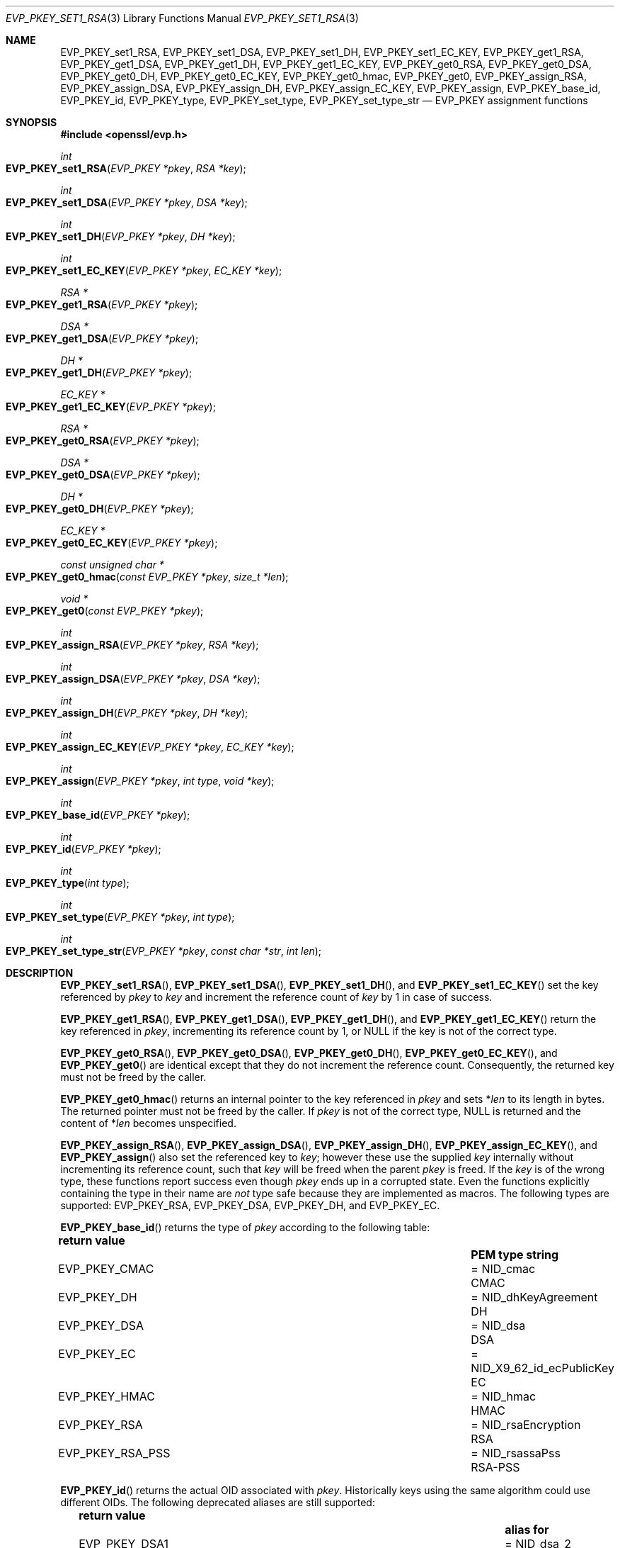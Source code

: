 .\" $OpenBSD: EVP_PKEY_set1_RSA.3,v 1.24 2024/12/09 11:25:25 schwarze Exp $
.\" full merge up to: OpenSSL 99d63d46 Oct 26 13:56:48 2016 -0400
.\"
.\" This file is a derived work.
.\" The changes are covered by the following Copyright and license:
.\"
.\" Copyright (c) 2019, 2020, 2023 Ingo Schwarze <schwarze@openbsd.org>
.\"
.\" Permission to use, copy, modify, and distribute this software for any
.\" purpose with or without fee is hereby granted, provided that the above
.\" copyright notice and this permission notice appear in all copies.
.\"
.\" THE SOFTWARE IS PROVIDED "AS IS" AND THE AUTHOR DISCLAIMS ALL WARRANTIES
.\" WITH REGARD TO THIS SOFTWARE INCLUDING ALL IMPLIED WARRANTIES OF
.\" MERCHANTABILITY AND FITNESS. IN NO EVENT SHALL THE AUTHOR BE LIABLE FOR
.\" ANY SPECIAL, DIRECT, INDIRECT, OR CONSEQUENTIAL DAMAGES OR ANY DAMAGES
.\" WHATSOEVER RESULTING FROM LOSS OF USE, DATA OR PROFITS, WHETHER IN AN
.\" ACTION OF CONTRACT, NEGLIGENCE OR OTHER TORTIOUS ACTION, ARISING OUT OF
.\" OR IN CONNECTION WITH THE USE OR PERFORMANCE OF THIS SOFTWARE.
.\"
.\" The original file was written by Dr. Stephen Henson <steve@openssl.org>.
.\" Copyright (c) 2002, 2015, 2016 The OpenSSL Project.  All rights reserved.
.\"
.\" Redistribution and use in source and binary forms, with or without
.\" modification, are permitted provided that the following conditions
.\" are met:
.\"
.\" 1. Redistributions of source code must retain the above copyright
.\"    notice, this list of conditions and the following disclaimer.
.\"
.\" 2. Redistributions in binary form must reproduce the above copyright
.\"    notice, this list of conditions and the following disclaimer in
.\"    the documentation and/or other materials provided with the
.\"    distribution.
.\"
.\" 3. All advertising materials mentioning features or use of this
.\"    software must display the following acknowledgment:
.\"    "This product includes software developed by the OpenSSL Project
.\"    for use in the OpenSSL Toolkit. (http://www.openssl.org/)"
.\"
.\" 4. The names "OpenSSL Toolkit" and "OpenSSL Project" must not be used to
.\"    endorse or promote products derived from this software without
.\"    prior written permission. For written permission, please contact
.\"    openssl-core@openssl.org.
.\"
.\" 5. Products derived from this software may not be called "OpenSSL"
.\"    nor may "OpenSSL" appear in their names without prior written
.\"    permission of the OpenSSL Project.
.\"
.\" 6. Redistributions of any form whatsoever must retain the following
.\"    acknowledgment:
.\"    "This product includes software developed by the OpenSSL Project
.\"    for use in the OpenSSL Toolkit (http://www.openssl.org/)"
.\"
.\" THIS SOFTWARE IS PROVIDED BY THE OpenSSL PROJECT ``AS IS'' AND ANY
.\" EXPRESSED OR IMPLIED WARRANTIES, INCLUDING, BUT NOT LIMITED TO, THE
.\" IMPLIED WARRANTIES OF MERCHANTABILITY AND FITNESS FOR A PARTICULAR
.\" PURPOSE ARE DISCLAIMED.  IN NO EVENT SHALL THE OpenSSL PROJECT OR
.\" ITS CONTRIBUTORS BE LIABLE FOR ANY DIRECT, INDIRECT, INCIDENTAL,
.\" SPECIAL, EXEMPLARY, OR CONSEQUENTIAL DAMAGES (INCLUDING, BUT
.\" NOT LIMITED TO, PROCUREMENT OF SUBSTITUTE GOODS OR SERVICES;
.\" LOSS OF USE, DATA, OR PROFITS; OR BUSINESS INTERRUPTION)
.\" HOWEVER CAUSED AND ON ANY THEORY OF LIABILITY, WHETHER IN CONTRACT,
.\" STRICT LIABILITY, OR TORT (INCLUDING NEGLIGENCE OR OTHERWISE)
.\" ARISING IN ANY WAY OUT OF THE USE OF THIS SOFTWARE, EVEN IF ADVISED
.\" OF THE POSSIBILITY OF SUCH DAMAGE.
.\"
.Dd $Mdocdate: December 9 2024 $
.Dt EVP_PKEY_SET1_RSA 3
.Os
.Sh NAME
.Nm EVP_PKEY_set1_RSA ,
.Nm EVP_PKEY_set1_DSA ,
.Nm EVP_PKEY_set1_DH ,
.Nm EVP_PKEY_set1_EC_KEY ,
.Nm EVP_PKEY_get1_RSA ,
.Nm EVP_PKEY_get1_DSA ,
.Nm EVP_PKEY_get1_DH ,
.Nm EVP_PKEY_get1_EC_KEY ,
.Nm EVP_PKEY_get0_RSA ,
.Nm EVP_PKEY_get0_DSA ,
.Nm EVP_PKEY_get0_DH ,
.Nm EVP_PKEY_get0_EC_KEY ,
.Nm EVP_PKEY_get0_hmac ,
.Nm EVP_PKEY_get0 ,
.Nm EVP_PKEY_assign_RSA ,
.Nm EVP_PKEY_assign_DSA ,
.Nm EVP_PKEY_assign_DH ,
.Nm EVP_PKEY_assign_EC_KEY ,
.Nm EVP_PKEY_assign ,
.Nm EVP_PKEY_base_id ,
.Nm EVP_PKEY_id ,
.Nm EVP_PKEY_type ,
.Nm EVP_PKEY_set_type ,
.Nm EVP_PKEY_set_type_str
.\" The function X509_certificate_type(3) is intentionally undocumented
.\" and scheduled for deletion from the library.  BoringSSL already
.\" deleted it and OpenSSL deprecates it in version 3.0.
.\" The following constants are also intentionally undocumented
.\" because they are only used by that function:
.\" EVP_PK_DH EVP_PK_DSA EVP_PK_EC EVP_PK_RSA
.\" EVP_PKS_DSA EVP_PKS_EC EVP_PKS_RSA
.\" EVP_PKT_ENC EVP_PKT_EXCH EVP_PKT_EXP EVP_PKT_SIGN
.Nd EVP_PKEY assignment functions
.Sh SYNOPSIS
.In openssl/evp.h
.Ft int
.Fo EVP_PKEY_set1_RSA
.Fa "EVP_PKEY *pkey"
.Fa "RSA *key"
.Fc
.Ft int
.Fo EVP_PKEY_set1_DSA
.Fa "EVP_PKEY *pkey"
.Fa "DSA *key"
.Fc
.Ft int
.Fo EVP_PKEY_set1_DH
.Fa "EVP_PKEY *pkey"
.Fa "DH *key"
.Fc
.Ft int
.Fo EVP_PKEY_set1_EC_KEY
.Fa "EVP_PKEY *pkey"
.Fa "EC_KEY *key"
.Fc
.Ft RSA *
.Fo EVP_PKEY_get1_RSA
.Fa "EVP_PKEY *pkey"
.Fc
.Ft DSA *
.Fo EVP_PKEY_get1_DSA
.Fa "EVP_PKEY *pkey"
.Fc
.Ft DH *
.Fo EVP_PKEY_get1_DH
.Fa "EVP_PKEY *pkey"
.Fc
.Ft EC_KEY *
.Fo EVP_PKEY_get1_EC_KEY
.Fa "EVP_PKEY *pkey"
.Fc
.Ft RSA *
.Fo EVP_PKEY_get0_RSA
.Fa "EVP_PKEY *pkey"
.Fc
.Ft DSA *
.Fo EVP_PKEY_get0_DSA
.Fa "EVP_PKEY *pkey"
.Fc
.Ft DH *
.Fo EVP_PKEY_get0_DH
.Fa "EVP_PKEY *pkey"
.Fc
.Ft EC_KEY *
.Fo EVP_PKEY_get0_EC_KEY
.Fa "EVP_PKEY *pkey"
.Fc
.Ft const unsigned char *
.Fo EVP_PKEY_get0_hmac
.Fa "const EVP_PKEY *pkey"
.Fa "size_t *len"
.Fc
.Ft void *
.Fo EVP_PKEY_get0
.Fa "const EVP_PKEY *pkey"
.Fc
.Ft int
.Fo EVP_PKEY_assign_RSA
.Fa "EVP_PKEY *pkey"
.Fa "RSA *key"
.Fc
.Ft int
.Fo EVP_PKEY_assign_DSA
.Fa "EVP_PKEY *pkey"
.Fa "DSA *key"
.Fc
.Ft int
.Fo EVP_PKEY_assign_DH
.Fa "EVP_PKEY *pkey"
.Fa "DH *key"
.Fc
.Ft int
.Fo EVP_PKEY_assign_EC_KEY
.Fa "EVP_PKEY *pkey"
.Fa "EC_KEY *key"
.Fc
.Ft int
.Fo EVP_PKEY_assign
.Fa "EVP_PKEY *pkey"
.Fa "int type"
.Fa "void *key"
.Fc
.Ft int
.Fo EVP_PKEY_base_id
.Fa "EVP_PKEY *pkey"
.Fc
.Ft int
.Fo EVP_PKEY_id
.Fa "EVP_PKEY *pkey"
.Fc
.Ft int
.Fo EVP_PKEY_type
.Fa "int type"
.Fc
.Ft int
.Fo EVP_PKEY_set_type
.Fa "EVP_PKEY *pkey"
.Fa "int type"
.Fc
.Ft int
.Fo EVP_PKEY_set_type_str
.Fa "EVP_PKEY *pkey"
.Fa "const char *str"
.Fa "int len"
.Fc
.Sh DESCRIPTION
.Fn EVP_PKEY_set1_RSA ,
.Fn EVP_PKEY_set1_DSA ,
.Fn EVP_PKEY_set1_DH ,
and
.Fn EVP_PKEY_set1_EC_KEY
set the key referenced by
.Fa pkey
to
.Fa key
and increment the reference count of
.Fa key
by 1 in case of success.
.Pp
.Fn EVP_PKEY_get1_RSA ,
.Fn EVP_PKEY_get1_DSA ,
.Fn EVP_PKEY_get1_DH ,
and
.Fn EVP_PKEY_get1_EC_KEY
return the key referenced in
.Fa pkey ,
incrementing its reference count by 1, or
.Dv NULL
if the key is not of the correct type.
.Pp
.Fn EVP_PKEY_get0_RSA ,
.Fn EVP_PKEY_get0_DSA ,
.Fn EVP_PKEY_get0_DH ,
.Fn EVP_PKEY_get0_EC_KEY ,
and
.Fn EVP_PKEY_get0
are identical except that they do not increment the reference count.
Consequently, the returned key must not be freed by the caller.
.Pp
.Fn EVP_PKEY_get0_hmac
returns an internal pointer to the key referenced in
.Fa pkey
and sets
.Pf * Fa len
to its length in bytes.
The returned pointer must not be freed by the caller.
If
.Fa pkey
is not of the correct type,
.Dv NULL
is returned and the content of
.Pf * Fa len
becomes unspecified.
.Pp
.Fn EVP_PKEY_assign_RSA ,
.Fn EVP_PKEY_assign_DSA ,
.Fn EVP_PKEY_assign_DH ,
.Fn EVP_PKEY_assign_EC_KEY ,
and
.Fn EVP_PKEY_assign
also set the referenced key to
.Fa key ;
however these use the supplied
.Fa key
internally without incrementing its reference count, such that
.Fa key
will be freed when the parent
.Fa pkey
is freed.
If the
.Fa key
is of the wrong type, these functions report success even though
.Fa pkey
ends up in a corrupted state.
Even the functions explicitly containing the type in their name are
.Em not
type safe because they are implemented as macros.
The following types are supported:
.Dv EVP_PKEY_RSA ,
.Dv EVP_PKEY_DSA ,
.Dv EVP_PKEY_DH ,
and
.Dv EVP_PKEY_EC .
.Pp
.Fn EVP_PKEY_base_id
returns the type of
.Fa pkey
according to the following table:
.Pp
.Bl -column -compact -offset 2n EVP_PKEY_RSA_PSS NID_X9_62_id_ecPublicKey
.It Sy return value      Ta                               Ta Sy PEM type string
.It Dv EVP_PKEY_CMAC     Ta = Dv NID_cmac                 Ta CMAC
.It Dv EVP_PKEY_DH       Ta = Dv NID_dhKeyAgreement       Ta DH
.It Dv EVP_PKEY_DSA      Ta = Dv NID_dsa                  Ta DSA
.It Dv EVP_PKEY_EC       Ta = Dv NID_X9_62_id_ecPublicKey Ta EC
.It Dv EVP_PKEY_HMAC     Ta = Dv NID_hmac                 Ta HMAC
.It Dv EVP_PKEY_RSA      Ta = Dv NID_rsaEncryption        Ta RSA
.It Dv EVP_PKEY_RSA_PSS  Ta = Dv NID_rsassaPss            Ta RSA-PSS
.El
.Pp
.Fn EVP_PKEY_id
returns the actual OID associated with
.Fa pkey .
Historically keys using the same algorithm could use different OIDs.
The following deprecated aliases are still supported:
.Pp
.Bl -column -compact -offset 2n EVP_PKEY_DSA4 NID_dsaWithSHA1_2
.It Sy return value         Ta                                  Ta Sy alias for
.It Dv EVP_PKEY_DSA1        Ta = Dv NID_dsa_2                     Ta DSA
.It Dv EVP_PKEY_DSA2        Ta = Dv NID_dsaWithSHA                Ta DSA
.It Dv EVP_PKEY_DSA3        Ta = Dv NID_dsaWithSHA1               Ta DSA
.It Dv EVP_PKEY_DSA4        Ta = Dv NID_dsaWithSHA1_2             Ta DSA
.It Dv EVP_PKEY_RSA2        Ta = Dv NID_rsa                       Ta RSA
.El
.Pp
Most applications wishing to know a key type will simply call
.Fn EVP_PKEY_base_id
and will not care about the actual type,
which will be identical in almost all cases.
.Pp
.Fn EVP_PKEY_type
returns the underlying type of the NID
.Fa type .
For example,
.Fn EVP_PKEY_type EVP_PKEY_RSA2
will return
.Dv EVP_PKEY_RSA .
.Pp
.Fn EVP_PKEY_set_type
frees the key referenced in
.Fa pkey ,
if any, and sets the key type of
.Fa pkey
to
.Fa type
without referencing a new key from
.Fa pkey
yet.
For
.Fa type ,
any of the possible return values of
.Fn EVP_PKEY_base_id
and
.Fn EVP_PKEY_id
can be passed.
.Pp
.Fn EVP_PKEY_set_type_str
frees the key referenced in
.Fa pkey ,
if any, and sets the key type of
.Fa pkey
according to the PEM type string given by the first
.Fa len
bytes of
.Fa str .
If
.Fa len
is \-1, the
.Xr strlen 3
of
.Fa str
is used instead.
The PEM type strings supported by default are listed in the table above.
This function does not reference a new key from
.Fa pkey .
.Pp
If
.Fa pkey
is a
.Dv NULL
pointer,
.Fn EVP_PKEY_set_type
and
.Fn EVP_PKEY_set_type_str
check that a matching key type exists but do not change any object.
.Pp
In accordance with the OpenSSL naming convention, the key obtained from
or assigned to
.Fa pkey
using the
.Sy 1
functions must be freed as well as
.Fa pkey .
.Sh RETURN VALUES
.Fn EVP_PKEY_set1_RSA ,
.Fn EVP_PKEY_set1_DSA ,
.Fn EVP_PKEY_set1_DH ,
.Fn EVP_PKEY_set1_EC_KEY ,
.Fn EVP_PKEY_assign_RSA ,
.Fn EVP_PKEY_assign_DSA ,
.Fn EVP_PKEY_assign_DH ,
.Fn EVP_PKEY_assign_EC_KEY ,
.Fn EVP_PKEY_assign ,
.Fn EVP_PKEY_set_type ,
and
.Fn EVP_PKEY_set_type_str
return 1 for success or 0 for failure.
.Pp
.Fn EVP_PKEY_get1_RSA ,
.Fn EVP_PKEY_get1_DSA ,
.Fn EVP_PKEY_get1_DH ,
.Fn EVP_PKEY_get1_EC_KEY ,
.Fn EVP_PKEY_get0_RSA ,
.Fn EVP_PKEY_get0_DSA ,
.Fn EVP_PKEY_get0_DH ,
.Fn EVP_PKEY_get0_EC_KEY ,
.Fn EVP_PKEY_get0_hmac ,
and
.Fn EVP_PKEY_get0
return the referenced key or
.Dv NULL
if an error occurred.
For
.Fn EVP_PKEY_get0 ,
the return value points to an
.Vt RSA ,
.Vt DSA ,
.Vt DH ,
.Vt EC_KEY ,
or
.Vt ASN1_OCTET_STRING
object depending on the type of
.Fa pkey .
.Pp
.Fn EVP_PKEY_base_id ,
.Fn EVP_PKEY_id ,
and
.Fn EVP_PKEY_type
return a key type or
.Dv NID_undef
(equivalently
.Dv EVP_PKEY_NONE )
on error.
.Sh SEE ALSO
.Xr DH_new 3 ,
.Xr DSA_new 3 ,
.Xr EC_KEY_new 3 ,
.Xr EVP_PKEY_get0_asn1 3 ,
.Xr EVP_PKEY_new 3 ,
.Xr RSA_new 3
.Sh HISTORY
.Fn EVP_PKEY_assign_RSA ,
.Fn EVP_PKEY_assign_DSA ,
.Fn EVP_PKEY_assign_DH ,
.Fn EVP_PKEY_assign ,
and
.Fn EVP_PKEY_type
first appeared in SSLeay 0.8.0 and have been available since
.Ox 2.4 .
.Pp
.Fn EVP_PKEY_set1_RSA ,
.Fn EVP_PKEY_set1_DSA ,
.Fn EVP_PKEY_set1_DH ,
.Fn EVP_PKEY_get1_RSA ,
.Fn EVP_PKEY_get1_DSA ,
and
.Fn EVP_PKEY_get1_DH
first appeared in OpenSSL 0.9.5 and have been available since
.Ox 2.7 .
.Pp
.Fn EVP_PKEY_set1_EC_KEY ,
.Fn EVP_PKEY_get1_EC_KEY ,
and
.Fn EVP_PKEY_assign_EC_KEY
first appeared in OpenSSL 0.9.8 and have been available since
.Ox 4.5 .
.Pp
.Fn EVP_PKEY_get0 ,
.Fn EVP_PKEY_base_id ,
.Fn EVP_PKEY_id ,
.Fn EVP_PKEY_set_type ,
and
.Fn EVP_PKEY_set_type_str
first appeared in OpenSSL 1.0.0 and have been available since
.Ox 4.9 .
.Pp
.Fn EVP_PKEY_get0_RSA ,
.Fn EVP_PKEY_get0_DSA ,
.Fn EVP_PKEY_get0_DH ,
and
.Fn EVP_PKEY_get0_EC_KEY
first appeared in OpenSSL 1.1.0 and have been available since
.Ox 6.3 .
.Pp
.Fn EVP_PKEY_get0_hmac
first appeared in OpenSSL 1.1.0 and has been available since
.Ox 6.5 .
